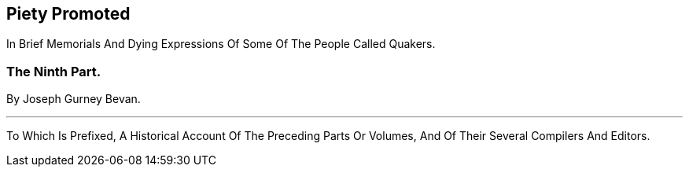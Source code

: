 [.intermediate-title, short="Part X"]
== Piety Promoted

[.heading-continuation-blurb]
In Brief Memorials And Dying Expressions Of Some Of The People Called Quakers.

[.division]
=== The Ninth Part.

[.section-author]
By Joseph Gurney Bevan.

[.small-break]
'''

[.heading-continuation-blurb]
To Which Is Prefixed, A Historical Account Of The Preceding Parts Or Volumes,
And Of Their Several Compilers And Editors.
